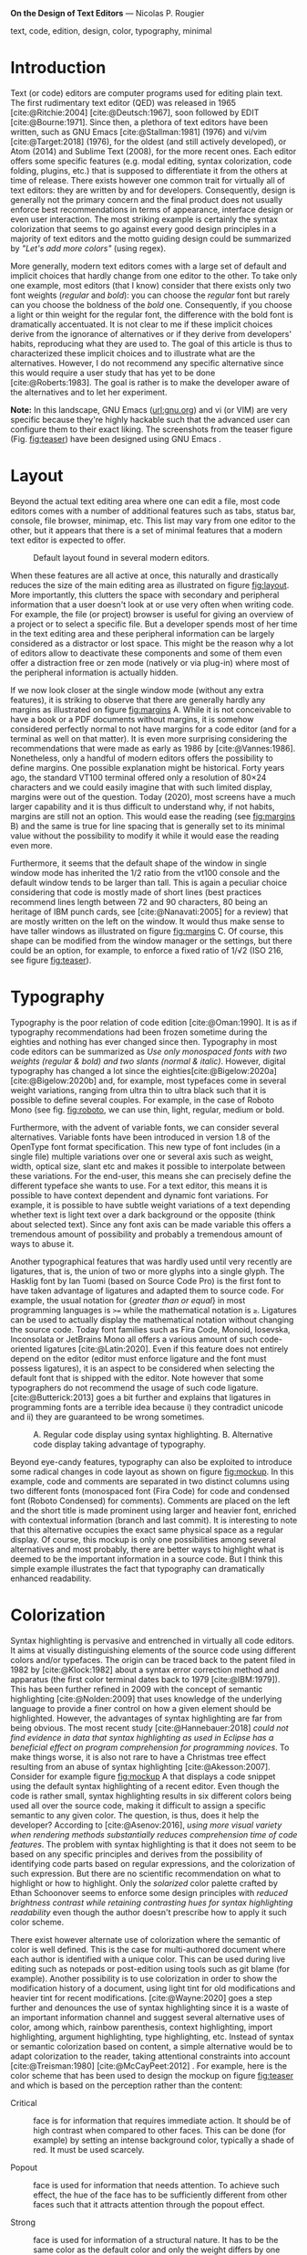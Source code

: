 
*On the Design of Text Editors* — Nicolas P. Rougier

#+begin_abstract
Code editors are written by and for developers. They come with a large set of default and implicit choices in terms of layout, typography, colorization and interaction that hardly change from one editor to the other. It is not clear if these implicit choices derive from the ignorance of alternatives or if they derive from developers’ habits, reproducing what they are used to. The goal of this article is to characterize these implicit choices and to illustrate what are alternatives, without prescribing one or the other.
#+end_abstract

#+begin_keywords
text, code, edition, design, color, typography, minimal
#+end_keywords

#+name: fig:teaser
#+attr_org: :width 160
#+caption: GNU Emacs with hacked settings
[[file:screenshots/screenshot-1.png]][[file:screenshots/screenshot-10.png]][[file:screenshots/screenshot-9.png]][[file:screenshots/screenshot-7.png]]


* Introduction

Text (or code) editors are computer programs used for editing plain text. The first rudimentary text editor (QED) was released in 1965 [cite:@Ritchie:2004] [cite:@Deutsch:1967], soon followed by EDIT [cite:@Bourne:1971]. Since then, a plethora of text editors have been written, such as GNU Emacs [cite:@Stallman:1981] (1976) and vi/vim [cite:@Target:2018] (1976), for the oldest (and still actively developed), or Atom (2014) and Sublime Text (2008), for the more recent ones. Each editor offers some specific features (e.g. modal editing, syntax colorization, code folding, plugins, etc.) that is supposed to differentiate it from the others at time of release. There exists however one common trait for virtually all of text editors: they are written by and for developers. Consequently, design is generally not the primary concern and the final product does not usually enforce best recommendations in terms of appearance, interface design or even user interaction. The most striking example is certainly the syntax colorization that seems to go against every good design principles in a majority of text editors and the motto guiding design could be summarized by /"Let's add more colors"/ (using regex).

More generally, modern text editors comes with a large set of default and implicit choices that hardly change from one editor to the other. To take only one example, most editors (that I know) consider that there exists only two font weights (/regular/ and /bold/): you can choose the /regular/ font but rarely can you choose the boldness of the /bold/ one. Consequently, if you choose a light or thin weight for the regular font, the difference with the bold font is dramatically accentuated. It is not clear to me if these implicit choices derive from the ignorance of alternatives or if they derive from developers' habits, reproducing what they are used to. The goal of this article is thus to characterized these implicit choices and to illustrate what are the alternatives. However, I do not recommend any specific alternative since this would require a user study that has yet to be done [cite:@Roberts:1983]. The goal is rather is to make the developer aware of the alternatives and to let her experiment.

*Note:* In this landscape, GNU Emacs ([[https://www.gnu.org/software/emacs/][url:gnu.org]]) and vi (or VIM) are very specific because they're highly hackable such that the advanced user can configure them to their exact liking. The screenshots from the teaser figure (Fig. [[fig:teaser]]) have been designed using GNU Emacs .

* Layout

Beyond the actual text editing area where one can edit a file, most code editors comes with a number of additional features such as tabs, status bar, console, file browser, minimap, etc. This list may vary from one editor to the other, but it appears that there is a set of minimal features that a modern text editor is expected to offer.

# ------------------------------------------------------------------------------
#+name: fig:layout
#+attr_org: :width 600
#+caption: Default layout found in several modern editors.
[[file:figures/layout.png]]
# ------------------------------------------------------------------------------

When these features are all active at once, this naturally and drastically reduces the size of the main editing area as illustrated on figure [[fig:layout]]. More importantly, this clutters the space with secondary and peripheral information that a user doesn't look at or use very often when writing code. For example, the file (or project) browser is useful for giving an overview of a project or to select a specific file. But a developer spends most of her time in the text editing area and these peripheral information can be largely considered as a distractor or lost space. This might be the reason why a lot of editors allow to deactivate these components and some of them even offer a distraction free or zen mode (natively or via plug-in) where most of the peripheral information is actually hidden.

# ------------------------------------------------------------------------------
#+name: fig:margins
#+attr_org: :width 600
#+caption: Influence of shape, margins and line spacing.
#
[[file:figures/margins.png]]
# ------------------------------------------------------------------------------

If we now look closer at the single window mode (without any extra features), it is striking to observe that there are generally hardly any margins as illustrated on figure [[fig:margins]] A. While it is not conceivable to have a book or a PDF documents without margins, it is somehow considered perfectly normal to not have margins for a code editor (and for a terminal as well on that matter). It is even more surprising considering the recommendations that were made as early as 1986 by [cite:@Vannes:1986]. Nonetheless, only a handful of modern editors offers the possibility to define margins. One possible explanation might be historical. Forty years ago, the standard VT100 terminal offered only a resolution of 80×24 characters and we could easily imagine that with such limited display, margins were out of the question. Today (2020), most screens have a much larger capability and it is thus difficult to understand why, if not habits, margins are still not an option. This would ease the reading (see [[fig:margins]] B) and the same is true for line spacing that is generally set to its minimal value without the possibility to modify it while it would ease the reading even more.

Furthermore, it seems that the default shape of the window in single window mode has inherited the 1/2 ratio from the vt100 console and the default window tends to be larger than tall. This is again a peculiar choice considering that code is mostly made of short lines (best practices recommend lines length between 72 and 90 characters, 80 being an heritage of IBM punch cards, see [cite:@Nanavati:2005] for a review) that are mostly written on the left on the window. It would thus make sense to have taller windows as illustrated on figure [[fig:margins]] C. Of course, this shape can be modified from the window manager or the settings, but there could be an option, for example, to enforce a fixed ratio of 1/√2 (ISO 216, see figure [[fig:teaser]]).

* Typography

Typography is the poor relation of code edition [cite:@Oman:1990]. It is as if typography recommendations had been frozen sometime during the eighties and nothing has ever changed since then. Typography in most code editors can be summarized as /Use only monospaced fonts with two weights (regular & bold) and two slants (normal & italic)/. However, digital typography has changed a lot since the eighties[cite:@Bigelow:2020a] [cite:@Bigelow:2020b] and, for example, most typefaces come in several weight variations, ranging from ultra thin to ultra black such that it is possible to define several couples. For example, in the case of Roboto Mono (see fig. [[fig:roboto]], we can use thin, light, regular, medium or bold.

# ------------------------------------------------------------------------------
#+name: fig:roboto
#+attr_org: :width 350
#+caption: Roboto Mono font with different weights
#
[[file:figures/RobotoMono.png]]
# ------------------------------------------------------------------------------

Furthermore, with the advent of variable fonts, we can consider several alternatives. Variable fonts have been introduced in version 1.8 of the OpenType font format specification. This new type of font includes (in a single file) multiple variations over one or several axis such as weight, width, optical size, slant etc and makes it possible to interpolate between these variations. For the end-user, this means she can precisely define the different typeface she wants to use. For a text editor, this means it is possible to have context dependent and dynamic font variations. For example, it is possible to have subtle weight variations of a text depending whether text is light text over a dark background or the opposite (think about selected text). Since any font axis can be made variable this offers a tremendous amount of possibility and probably a tremendous amount of ways to abuse it.

Another typographical features that was hardly used until very recently are ligatures, that is, the union of two or more glyphs into a single glyph. The Hasklig font by Ian Tuomi (based on Source Code Pro) is the first font to have taken advantage of ligatures and adapted them to source code. For example, the usual notation for {/greater than or equal/} in most programming languages is ~>=~ while the mathematical notation is ~≥~. Ligatures can be used to actually display the mathematical notation without changing the source code. Today font families such as Fira Code, Monoid, Iosevska, Inconsolata or JetBrains Mono all offers a various amount of such code-oriented ligatures [cite:@Latin:2020]. Even if this feature does not entirely depend on the editor (editor must enforce ligature and the font must possess ligatures), it is an aspect to be considered when selecting the default font that is shipped with the editor. Note however that some typographers do not recommend the usage of such code ligature. [cite:@Butterick:2013] goes a bit further and explains that ligatures in programming fonts are a terrible idea because i) they contradict unicode and ii) they are guaranteed to be wrong sometimes.

# ------------------------------------------------------------------------------
#+name: fig:mockup
#+attr_org: :width 600
#+caption: A. Regular code display using syntax highlighting. B. Alternative code display taking advantage of typography.
[[file:figures/Fast inverse square root.png]]
# ------------------------------------------------------------------------------

Beyond eye-candy features, typography can also be exploited to introduce some radical changes in code layout as shown on figure [[fig:mockup]]. In this example, code and comments are separated in two distinct columns using two different fonts (monospaced font (Fira Code) for code and condensed font (Roboto Condensed) for comments). Comments are placed on the left and the short title is made prominent using larger and heavier font, enriched with contextual information (branch and last commit). It is interesting to note that this alternative occupies the exact same physical space as a regular display. Of course, this mockup is only one possibilities among several alternatives and most probably, there are better ways to highlight what is deemed to be the important information in a source code. But I think this simple example illustrates the fact that typography can dramatically enhanced readability.

* Colorization

Syntax highlighting is pervasive and entrenched in virtually all code editors.  It aims at visually distinguishing elements of the source code using different colors and/or typefaces. The origin can be traced back to the patent filed in 1982 by [cite:@Klock:1982] about a syntax error correction method and apparatus (the first color terminal dates back to 1979 [cite:@IBM:1979]).  This has been further refined in 2009 with the concept of semantic highlighting [cite:@Nolden:2009] that uses knowledge of the underlying language to provide a finer control on how a given element should be highlighted. However, the advantages of syntax highlighting are far from being obvious. The most recent study [cite:@Hannebauer:2018] /could not find evidence in data that syntax highlighting as used in Eclipse has a beneficial effect on program comprehension for programming novices/. To make things worse, it is also not rare to have a Christmas tree effect resulting from an abuse of syntax highlighting [cite:@Akesson:2007]. Consider for example figure [[fig:mockup]] A that displays a code snippet using the default syntax highlighting of a recent editor. Even though the code is rather small, syntax highlighting results in six different colors being used all over the source code, making it difficult to assign a specific semantic to any given color. The question, is thus, does it help the developer? According to [cite:@Asenov:2016], /using more visual variety when rendering methods substantially reduces comprehension time of code features/. The problem with syntax highlighting is that it does not seem to be based on any specific principles and derives from the possibility of identifying code parts based on regular expressions, and the colorization of such expression. But there are no scientific recommendation on what to highlight or how to highlight. Only the /solarized/ color palette crafted by Ethan Schoonover seems to enforce some design principles with /reduced brightness contrast while retaining contrasting hues for syntax highlighting readability/ even though the author doesn't prescribe how to apply it such color scheme.

There exist however alternate use of colorization where the semantic of color is well defined. This is the case for multi-authored document where each author is identified with a unique color. This can be used during live editing such as notepads or post-edition using tools such as git blame (for example). Another possibility is to use colorization in order to show the modification history of a document, using light tint for old modifications and heavier tint for recent modifications. [cite:@Wayne:2020] goes a step further and denounces the use of syntax highlighting since it is a waste of an important information channel and suggest several alternative uses of color, among which, rainbow parenthesis, context highlighting, import highlighting, argument highlighting, type highlighting, etc.  Instead of syntax or semantic colorization based on content, a simple alternative would be to adapt colorization to the reader, taking attentional constraints into account [cite:@Treisman:1980] [cite:@McCayPeet:2012] . For example, here is the color scheme that has been used to design the mockup on figure [[fig:teaser]] and which is based on the perception rather than the content:

- Critical :: face is for information that requires immediate action. It should be of high contrast when compared to other faces. This can be done (for example) by setting an intense background color, typically a shade of red. It must be used scarcely.
  
- Popout :: face is used for information that needs attention. To achieve such effect, the hue of the face has to be sufficiently different from other faces such that it attracts attention through the popout effect.

- Strong :: face is used for information of a structural nature. It has to be the same color as the default color and only the weight differs by one level (e.g., light/regular or regular/bold). It is generally used for titles, keywords, directory, etc.

- Salient :: face is used for information that are important. To suggest the information is of the same nature but important, the face uses a different hue with approximately the same intensity as the default face. This is typically used for links.

- Faded :: face is for secondary information that is less important. It is made by using the same hue as the default but with a lesser intensity than the default. It can be used for comments, secondary information and also replace italic (which is generally abused anyway).

- Subtle :: face is used to suggest a physical area on the screen. It is important to not disturb too strongly the reading of information and this can be made by setting a very light background color that is barely perceptible.

In fact, such cognitive colorization does not require any change in syntax in
highlighting engines. It only requires a restricted set of colors and a careful
selection of what information needs to be salient, faded or strong.

# ------------------------------------------------------------------------------
#+name: fig:elegance
#+attr_org: :width 500
#+caption: GNU Emacs with heavily modified settings enforcing some of the alternatives presented in this article.
[[file:figures/Elegance.png]]
# ------------------------------------------------------------------------------

* User interaction

One feature shared by all text editors is the linear representation of a text file and the use of scrolling to navigate forward or backward. This has become a seemingly ubiquitous part of our user experience and it seems difficult to imagine any alternative that nonetheless exist. It is, for example, quite common to have a dedicated navigation panel allowing to jump to a specific part of the code. This panel can be built automatically (e.g. function, method, class, definition) or manually using bookmark inside a text file. However, these navigation panels usually follows the linear structure of the code (even though some may propose a sorted list) and do not process semantically the content (when built automatically). These navigation panels are actually comparable to a table of content and this suggests a code source could be considered as a book as it has been proposed by [cite:@Oman:1990]. The author proposed to format source code as if it was printed on a book, taking advantage of typography, logical blocks separation and using the page paradigm (instead of scroll). As explained by the author, /the components of a book (preface, table of contents, indices and pagination, chapters, sections, paragraphs, sentences, punctuation, type style, and character case) are all designed to facilitate rapid information access and transfer/. Such printed book paradigm has been hardly used in any text editor but it is certainly a direction to explore further.

An important and critical aspect of interaction in a code editor is (of course) the actual input of text and commands since coding activity encompasses actual code writing but also code navigation. In most modern editors, such inputs are carried out via the combination of keyboard and mouse while, in older editors such as Emacs and vi, it is possible to issue text and commands from keyboard only. For Emacs, this is made possible using the command-line that is an integral part of Emacs and allow to type literal commands. This has probably inspired the command palette that is now found in modern editors. This command line is complemented by several keybindings that may be global or specific to a given mode (e.g. Python mode, Lisp mode, etc.) and any command can also be bound to any key sequence (even very complex and long ones). The philosophy of vi is quite different because it has adopted a modal approach and operates in two modes: the insert mode where keystrokes modify the document and the command mode where keystrokes are interpreted as commands. Such modal feature has been somehow killed by [cite:@Tesler:2012] who transformed the modal Bravo editor into the modeless Gypsy editor during the seventies and whose efficiency has been demonstrated [cite:@Poller:1983]. This may very well had a profound impact on the community because the only surviving modal editor is actually vi and only the new kakoune editor ([[https://kakoune.org][url:kakoune.org]]) adopted a similar modal approach (using a object + verb approach while vi uses verb + object). However, four decades later, this efficiency might need to be re-evaluated, especially in light of challenges such as vimgolf ([[https://www.vimgolf.com][url:vimgolf.com]]) that demonstrates how to perform complex and real-world code transformation with only a few keystrokes. For example, let's consider the following text: /The quick brown fox jumps over the lazy dog./ that we want to convert to /The quick lazy dog jumps over the brown fox./ The actual sequence of vi keystrokes to transform the first text into the second is =2wd2w3wPd3w6bep=  (=2w=: Move forward two words — =d2w=: Delete two words — =3w=: Move forward three words — =P=: Paste the previously deleted text before cursor position — =d3w=: Delete three words — =6b=: Move back six words — =e=: Move to the end of the current word — =p=: Paste the previously deleted text after the cursor position). This keystroke sequence is of course a bit cryptic for those not familiar with vi but it is nonetheless quite efficient. No doubt that the casual user would not like to have to learn such meta-language before being able to use the editor.
  
But let me remind you that users of code editors are not casual users and such
modal interface might need to be further exploited in modern editors. Similarly,
there are plenty of ``old'' concepts that might be worth to be re-considered
such as kill ring (extended clipboard), recursive undo (possibility to undo an
undo command), rectangle selection, etc.

* Conclusion

I've highlighted several implicit choices that are present in a number of both old and modern text editors and introduced several alternatives that, I think, are worth to be explored and exploited by future developers and designers.  Several of these alternatives have been actually introduced 30 years ago by [cite:@Oman:1990] and I've mostly updated them in light of available technologies in 2020 and added new ones that were hardly imaginable in 1990. In the meantime, there are viable alternatives that are already implemented in historic editors (vi and GNU Emacs) that may be also worth to be reconsidered in the design of future code editors. Overall, the sum of all these alternatives offer great possibilities to enhance the user experience as illustrated in figure [[fig:elegance]]. This is not a mockup but my actual GNU Emacs configuration that I use for code, text, mail and agenda. Note that I'm not advocating for people to use such setup, the goal is merely to highlight an example of a radical design for a text editor that is perfectly usable according to my daily and personal experience.

* Configuration :noexport:
#+bibliography: draft.bib

*** Header & footers
#+begin_src emacs-lisp :results none
(setq-local header-line-format
    (book-mode--header :prefix #'book-mode-element-frame-count-icon
                       :left (propertize "On the Design of Text Editors" 'face 'nano-strong)
                       :right "Nicolas P. Rougier"
                       :suffix #'book-mode-element-dedicated))
#+end_src

*** SVG tag mode
#+begin_src emacs-lisp :results none
(require 'svg-tag-mode)

(setq svg-tag-tags
        `(("\\(:no\\)export:" .
           ((lambda (tag) (svg-tag-make "NO"
                                        :face 'org-meta-line
                                        :inverse t
                                        :crop-right t))))
        (":no\\(export:\\)" .
         ((lambda (tag) (svg-tag-make "EXPORT"
                                      :face 'org-meta-line
                                      :crop-left t))))
        ("\\(\\[PDF\\]\\)" .
         ((lambda (tag) (svg-tag-make "PDF"
                                      :face 'org-meta-line
                                      :inverse nil))
          (lambda () (interactive) (call-interactively 'org-bib-pdf))
          "Insert a new entry from a PDF file"))

        ("\\(\\[DOI\\]\\)" .
         ((lambda (tag) (svg-tag-make "DOI"
                                      :face 'org-meta-line
                                      :inverse nil))
          (lambda () (interactive) (call-interactively 'org-bib-doi))
          "Insert a new entry from a DOI"))

        ("\\(url:\\)[A-Za-z]+" .
         ((lambda (tag) (svg-tag-make "URL"
                                      :face 'nano-popout
                                      :inverse t
                                      :crop-right t))))
        ("url:\\([A-Za-z/\\.]+\\)" .
         ((lambda (tag) (svg-tag-make tag
                                      :face 'nano-popout
                                      :crop-left t))))

        ("\\(fig:\\)[A-Za-z]+" .
         ((lambda (tag) (svg-tag-make "FIG"
                                      :face 'nano-salient
                                      :inverse t
                                      :crop-right t))))
        ("fig:\\([A-Za-z]+\\)" .
         ((lambda (tag) (svg-tag-make tag
                                      :face 'nano-salient
                                      :crop-left t))))

        ("\\(\\[cite:@[A-Za-z]+:\\)" .
         ((lambda (tag) (svg-tag-make tag
                                      :face 'nano-default
                                      :inverse t
                                      :beg 7 :end -1
                                      :crop-right t))))
        ("\\[cite:@[A-Za-z]+:\\([0-9a-z]+\\]\\)" .
         ((lambda (tag) (svg-tag-make tag
                                      :face 'nano-default
                                      :end -1
                                      :crop-left t))))
        ))

(svg-tag-mode t)

#+end_src

*** Outer indent mode
#+begin_src emacs-lisp :results none

(when (derived-mode-p 'org-mode)
  (add-to-list 'font-lock-extra-managed-props 'display)
  ;;(setq left-margin 5)
  ;;(setq left-margin-width left-margin)
  ;;(set-window-margins (selected-window) left-margin 0)
  (let ((margin-format (format "%%%ds" left-margin-width)))
    (font-lock-add-keywords nil
       `(
         ("^#\\+begin_abstract.*?\\(\n\\)"
          1 '(face nil display " "))
         
         ("^\\(#\\+begin_abstract.*$\\)"
          1 '(face nano-default display (,(concat
          (propertize "Abstract."
                   'face '(:inherit nano-strong)))
               append)))
         
         ("\\(\n#\\+end_abstract.*\\)$"
          1 '(face nano-default display (,(concat
          (propertize " —"
                   'face '(:inherit nano-strong)))
          append)))

         ("^#\\+begin_keywords.*?\\(\n\\)"
          1 '(face nil display " "))
         
         ("^\\(#\\+begin_keywords.*$\\)"
          1 '(face nano-default display (,(concat
          (propertize "Keywords:"
                   'face '(:inherit nano-strong)))
               append)))
         
         ("\\(\n#\\+end_keywords.*\\)$"
          1 '(face nano-default display (,(concat
          (propertize " —"
                   'face '(:inherit nano-strong)))
          append)))

         ("^\\(\\- \\)\\(.*\\)$"
          1 '(face nano-default display ((margin left-margin)
                                         ,(propertize (format margin-format "• ")
                                                      'face '(:inherit nano-default :weight light)) append)))

         ("^\\(\\*\\{1\\} \\)\\(.*\\)$"
          1 '(face nano-faded display ((margin left-margin)
                                       ,(propertize (format margin-format "# ")
                                                    'face '(:inherit nano-faded :weight light)) append))
          2 '(face bold append))

         ("^\\(\\*\\{2\\} \\)\\(.*\\)$"
          1 '(face nano-faded display ((margin left-margin)
                                       ,(propertize (format margin-format "## ")
                                                    'face '(:inherit nano-faded :weight light)) append))
          2 '(face bold append))

         ("^\\(\\*\\{3\\} \\)\\(.*\\)$"
          1 '(face nano-faded display ((margin left-margin)
                                       ,(propertize (format margin-format "### ")
                                                    'face '(:inherit nano-faded :weight light)) append))
          2 '(face bold append))

         ("^\\*\\{4\\} .*?\\(\n\\)"
          1 '(face nil display " - "))

         ("^\\(\\*\\{4\\} \\)\\(.*?\\)$"
          1 '(face nano-faded display ((margin left-margin)
                                       ,(propertize (format margin-format "§ ")
                                                    'face '(:inherit nano-faded :weight light))  append))
          2 '(face bold append)))))

  (font-lock-fontify-buffer)
  ;; (visual-line-mode)
  )

#+end_src

